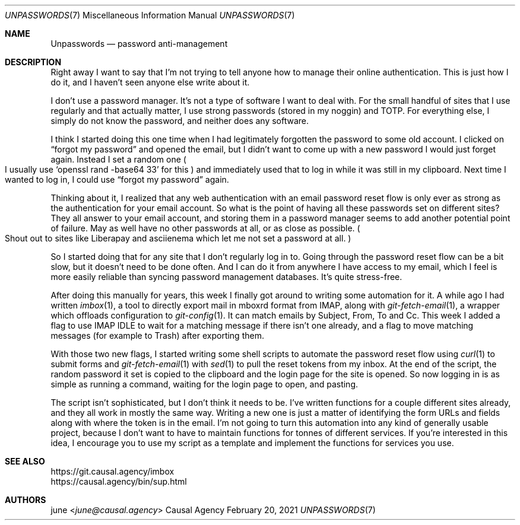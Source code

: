 .Dd February 20, 2021
.Dt UNPASSWORDS 7
.Os "Causal Agency"
.
.Sh NAME
.Nm Unpasswords
.Nd password anti-management
.
.Sh DESCRIPTION
Right away I want to say
that I'm not trying to tell anyone
how to manage their online authentication.
This is just how I do it,
and I haven't seen anyone else write about it.
.
.Pp
I don't use a password manager.
It's not a type of software
I want to deal with.
For the small handful of sites
that I use regularly
and that actually matter,
I use strong passwords
(stored in my noggin)
and TOTP.
For everything else,
I simply do not know the password,
and neither does any software.
.
.Pp
I think I started doing this one time
when I had legitimately forgotten
the password to some old account.
I clicked on
.Dq forgot my password
and opened the email,
but I didn't want to
come up with a new password
I would just forget again.
Instead I set a random one
.Po
I usually use
.Ql openssl rand -base64 33
for this
.Pc
and immediately used that to log in
while it was still in my clipboard.
Next time I wanted to log in,
I could use
.Dq forgot my password
again.
.
.Pp
Thinking about it,
I realized that any web authentication
with an email password reset flow
is only ever as strong as
the authentication for your email account.
So what is the point of having
all these passwords set on different sites?
They all answer to your email account,
and storing them in a password manager
seems to add another potential point of failure.
May as well have no other passwords at all,
or as close as possible.
.Po
Shout out to sites like Liberapay
and asciienema
which let me not set a password at all.
.Pc
.
.Pp
So I started doing that for any site
that I don't regularly log in to.
Going through the password reset flow
can be a bit slow,
but it doesn't need to be done often.
And I can do it from anywhere
I have access to my email,
which I feel is more easily reliable
than syncing password management databases.
It's quite stress-free.
.
.Pp
After doing this manually for years,
this week I finally got around to
writing some automation for it.
A while ago I had written
.Xr imbox 1 ,
a tool to directly export mail
in mboxrd format from IMAP,
along with
.Xr git-fetch-email 1 ,
a wrapper which offloads configuration to
.Xr git-config 1 .
It can match emails by
Subject, From, To and Cc.
This week I added a flag
to use IMAP IDLE
to wait for a matching message
if there isn't one already,
and a flag to move matching messages
(for example to Trash)
after exporting them.
.
.Pp
With those two new flags,
I started writing some shell scripts
to automate the password reset flow
using
.Xr curl 1
to submit forms and
.Xr git-fetch-email 1
with
.Xr sed 1
to pull the reset tokens
from my inbox.
At the end of the script,
the random password it set
is copied to the clipboard
and the login page for the site is opened.
So now logging in is as simple
as running a command,
waiting for the login page to open,
and pasting.
.
.Pp
The script isn't sophisticated,
but I don't think it needs to be.
I've written functions
for a couple different sites already,
and they all work in mostly the same way.
Writing a new one is just a matter
of identifying the form URLs and fields
along with where the token is in the email.
I'm not going to turn this automation
into any kind of generally usable project,
because I don't want to have to
maintain functions for tonnes of different services.
If you're interested in this idea,
I encourage you to use my script as a template
and implement the functions for services you use.
.
.Sh SEE ALSO
.Bl -item -compact
.It
.Lk https://git.causal.agency/imbox
.It
.Lk https://causal.agency/bin/sup.html
.El
.
.Sh AUTHORS
.An june Aq Mt june@causal.agency
